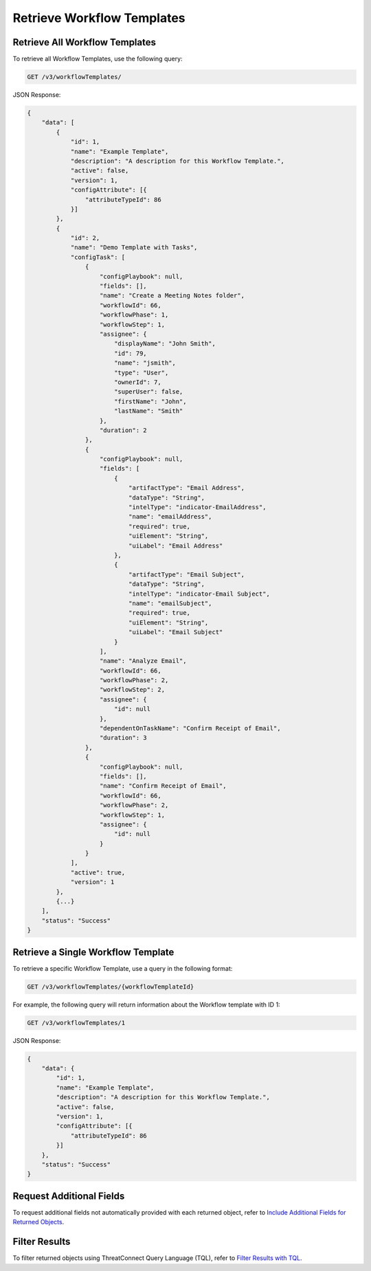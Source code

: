 Retrieve Workflow Templates
---------------------------

Retrieve All Workflow Templates
^^^^^^^^^^^^^^^^^^^^^^^^^^^^^^^

To retrieve all Workflow Templates, use the following query:

.. code::

    GET /v3/workflowTemplates/

JSON Response:

.. code:: json

    {
        "data": [
            {
                "id": 1,
                "name": "Example Template",
                "description": "A description for this Workflow Template.",
                "active": false,
                "version": 1,
                "configAttribute": [{
                    "attributeTypeId": 86
                }]
            },
            {
                "id": 2,
                "name": "Demo Template with Tasks",
                "configTask": [
                    {
                        "configPlaybook": null,
                        "fields": [],
                        "name": "Create a Meeting Notes folder",
                        "workflowId": 66,
                        "workflowPhase": 1,
                        "workflowStep": 1,
                        "assignee": {
                            "displayName": "John Smith",
                            "id": 79,
                            "name": "jsmith",
                            "type": "User",
                            "ownerId": 7,
                            "superUser": false,
                            "firstName": "John",
                            "lastName": "Smith"
                        },
                        "duration": 2
                    },
                    {
                        "configPlaybook": null,
                        "fields": [
                            {
                                "artifactType": "Email Address",
                                "dataType": "String",
                                "intelType": "indicator-EmailAddress",
                                "name": "emailAddress",
                                "required": true,
                                "uiElement": "String",
                                "uiLabel": "Email Address"
                            },
                            {
                                "artifactType": "Email Subject",
                                "dataType": "String",
                                "intelType": "indicator-Email Subject",
                                "name": "emailSubject",
                                "required": true,
                                "uiElement": "String",
                                "uiLabel": "Email Subject"
                            }
                        ],
                        "name": "Analyze Email",
                        "workflowId": 66,
                        "workflowPhase": 2,
                        "workflowStep": 2,
                        "assignee": {
                            "id": null
                        },
                        "dependentOnTaskName": "Confirm Receipt of Email",
                        "duration": 3
                    },
                    {
                        "configPlaybook": null,
                        "fields": [],
                        "name": "Confirm Receipt of Email",
                        "workflowId": 66,
                        "workflowPhase": 2,
                        "workflowStep": 1,
                        "assignee": {
                            "id": null
                        }
                    }
                ],
                "active": true,
                "version": 1
            },
            {...}
        ],
        "status": "Success"
    }

Retrieve a Single Workflow Template
^^^^^^^^^^^^^^^^^^^^^^^^^^^^^^^^^^^

To retrieve a specific Workflow Template, use a query in the following format:

.. code::

    GET /v3/workflowTemplates/{workflowTemplateId}

For example, the following query will return information about the Workflow template with ID 1:

.. code::

    GET /v3/workflowTemplates/1

JSON Response:

.. code:: json

    {
        "data": {
            "id": 1,
            "name": "Example Template",
            "description": "A description for this Workflow Template.",
            "active": false,
            "version": 1,
            "configAttribute": [{
                "attributeTypeId": 86
            }]
        },
        "status": "Success"
    }

Request Additional Fields
^^^^^^^^^^^^^^^^^^^^^^^^^

To request additional fields not automatically provided with each returned object, refer to `Include Additional Fields for Returned Objects <https://docs.threatconnect.com/en/latest/rest_api/v3/additional_fields.html>`_.

Filter Results
^^^^^^^^^^^^^^

To filter returned objects using ThreatConnect Query Language (TQL), refer to `Filter Results with TQL <https://docs.threatconnect.com/en/latest/rest_api/v3/filter_results.html>`_.
